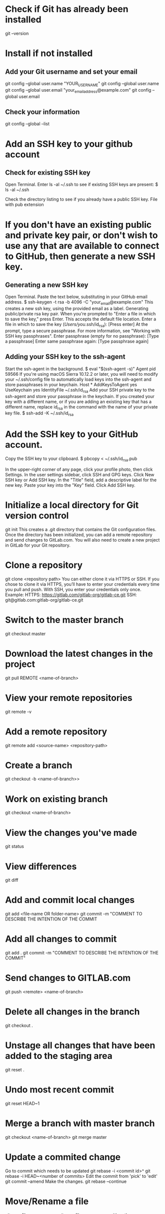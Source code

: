 * Check if Git has already been installed
git --version
* Install if not installed
** Add your Git username and set your email
git config --global user.name "YOUR_USERNAME"
git config --global user.name
git config --global user.email "your_email_address@example.com"
git config --global user.email
** Check your information
git config --global --list
* Add an SSH key to your github account
** Check for existing SSH key
Open Terminal.
Enter ls -al ~/.ssh to see if existing SSH keys are present:
  $ ls -al ~/.ssh
  # Lists the files in your .ssh directory, if they exist
Check the directory listing to see if you already have a public SSH key. File with pub extension
* If you don't have an existing public and private key pair, or don't wish to use any that are available to connect to GitHub, then generate a new SSH key.
** Generating a new SSH key
Open Terminal.
Paste the text below, substituting in your GitHub email address.
  $ ssh-keygen -t rsa -b 4096 -C "your_email@example.com"
This creates a new ssh key, using the provided email as a label.
Generating public/private rsa key pair.
When you're prompted to "Enter a file in which to save the key," press Enter. This accepts the default file location.
  Enter a file in which to save the key (/Users/you/.ssh/id_rsa): [Press enter]
At the prompt, type a secure passphrase. For more information, see "Working with SSH key passphrases".
  Enter passphrase (empty for no passphrase): [Type a passphrase]
  Enter same passphrase again: [Type passphrase again]
** Adding your SSH key to the ssh-agent
Start the ssh-agent in the background.
  $ eval "$(ssh-agent -s)"
  Agent pid 59566
If you're using macOS Sierra 10.12.2 or later, you will need to modify your ~/.ssh/config file to automatically load keys into the ssh-agent and store passphrases in your keychain.
  Host *
     AddKeysToAgent yes
     UseKeychain yes
     IdentityFile ~/.ssh/id_rsa
Add your SSH private key to the ssh-agent and store your passphrase in the keychain. If you created your key with a different name, or if you are adding an existing key that has a different name, replace id_rsa in the command with the name of your private key file.
  $ ssh-add -K ~/.ssh/id_rsa
* Add the SSH key to your GitHub account.
Copy the SSH key to your clipboard.
  $ pbcopy < ~/.ssh/id_rsa.pub
  # Copies the contents of the id_rsa.pub file to your clipboard
In the upper-right corner of any page, click your profile photo, then click Settings. 
In the user settings sidebar, click SSH and GPG keys. 
Click New SSH key or Add SSH key.
In the "Title" field, add a descriptive label for the new key.
Paste your key into the "Key" field. 
Click Add SSH key.
* Initialize a local directory for Git version control
git init
  This creates a .git directory that contains the Git configuration files.
  Once the directory has been initialized, you can add a remote repository and send changes to GitLab.com.
  You will also need to create a new project in GitLab for your Git repository.
* Clone a repository
git clone <repository path>
  You can either clone it via HTTPS or SSH.
  If you chose to clone it via HTTPS, you’ll have to enter your credentials every time you pull and push.
  With SSH, you enter your credentials only once.
  Example:
    HTTPS: https://gitlab.com/gitlab-org/gitlab-ce.git
    SSH: git@gitlab.com:gitlab-org/gitlab-ce.git
* Switch to the master branch
git checkout master
* Download the latest changes in the project
git pull REMOTE <name-of-branch>
* View your remote repositories
git remote -v
* Add a remote repository
git remote add <source-name> <repository-path>
* Create a branch
git checkout -b <name-of-branch>>
* Work on existing branch
git checkout <name-of-branch>
* View the changes you've made
git status
* View differences
git diff
* Add and commit local changes
git add <file-name OR folder-name>
git commit -m "COMMENT TO DESCRIBE THE INTENTION OF THE COMMIT
* Add all changes to commit
git add .
git commit -m "COMMENT TO DESCRIBE THE INTENTION OF THE COMMIT"
* Send changes to GITLAB.com
git push <remote> <name-of-branch>
* Delete all changes in the branch
git checkout .
* Unstage all changes that have been added to the staging area
git reset .
* Undo most recent commit
git reset HEAD~1
* Merge a branch with master branch
git checkout <name-of-branch>
git merge master
* Update a commited change 
Go to commit which needs to be updated
  git rebase -i <commit id>^
  git rebase -i HEAD~<number of commits>
Edit the commit from 'pick' to 'edit'
git commit --amend
  Make the changes.
git rebase --continue
* Move/Rename a file
git mv <file> <newname>
git mv <file> <newname with path>

